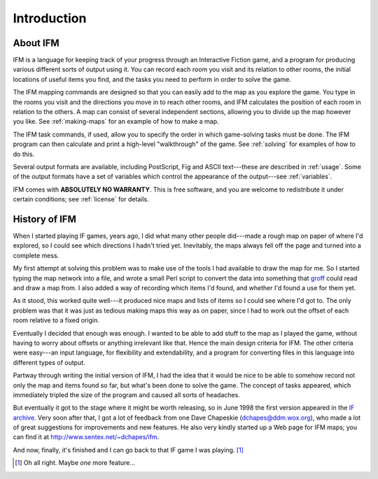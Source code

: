 ==============
 Introduction
==============

About IFM
=========

IFM is a language for keeping track of your progress through an Interactive
Fiction game, and a program for producing various different sorts of output
using it.  You can record each room you visit and its relation to other
rooms, the initial locations of useful items you find, and the tasks you
need to perform in order to solve the game.

The IFM mapping commands are designed so that you can easily add to the map
as you explore the game. You type in the rooms you visit and the directions
you move in to reach other rooms, and IFM calculates the position of each
room in relation to the others. A map can consist of several independent
sections, allowing you to divide up the map however you like. See
:ref:`making-maps` for an example of how to make a map.

The IFM task commands, if used, allow you to specify the order in which
game-solving tasks must be done. The IFM program can then calculate and
print a high-level "walkthrough" of the game. See :ref:`solving` for
examples of how to do this.

Several output formats are available, including PostScript, Fig and ASCII
text---these are described in :ref:`usage`. Some of the output formats have
a set of variables which control the appearance of the output---see
:ref:`variables`.

IFM comes with **ABSOLUTELY NO WARRANTY**.  This is free software, and you
are welcome to redistribute it under certain conditions; see :ref:`license`
for details.

History of IFM
==============

When I started playing IF games, years ago, I did what many other people
did---made a rough map on paper of where I'd explored, so I could see which
directions I hadn't tried yet. Inevitably, the maps always fell off the
page and turned into a complete mess.

My first attempt at solving this problem was to make use of the tools I had
available to draw the map for me. So I started typing the map network into
a file, and wrote a small Perl script to convert the data into something
that `groff <http://groff.ffii.org>`_ could read and draw a map from. I
also added a way of recording which items I'd found, and whether I'd found
a use for them yet.

As it stood, this worked quite well---it produced nice maps and lists of
items so I could see where I'd got to. The only problem was that it was
just as tedious making maps this way as on paper, since I had to work out
the offset of each room relative to a fixed origin.

Eventually I decided that enough was enough. I wanted to be able to add
stuff to the map as I played the game, without having to worry about
offsets or anything irrelevant like that. Hence the main design criteria
for IFM. The other criteria were easy---an input language, for flexibility
and extendability, and a program for converting files in this language into
different types of output.

Partway through writing the initial version of IFM, I had the idea that it
would be nice to be able to somehow record not only the map and items found
so far, but what's been done to solve the game. The concept of tasks
appeared, which immediately tripled the size of the program and caused all
sorts of headaches.

But eventually it got to the stage where it might be worth releasing, so in
June 1998 the first version appeared in the `IF archive`_. Very soon after
that, I got a lot of feedback from one Dave Chapeskie
(dchapes@ddm.wox.org), who made a lot of great suggestions for improvements
and new features. He also very kindly started up a Web page for IFM maps;
you can find it at http://www.sentex.net/~dchapes/ifm.

And now, finally, it's finished and I can go back to that IF game I was
playing. [1]_

.. _IF archive: http://www.ifarchive.org

.. [1] Oh all right. Maybe *one* more feature...
